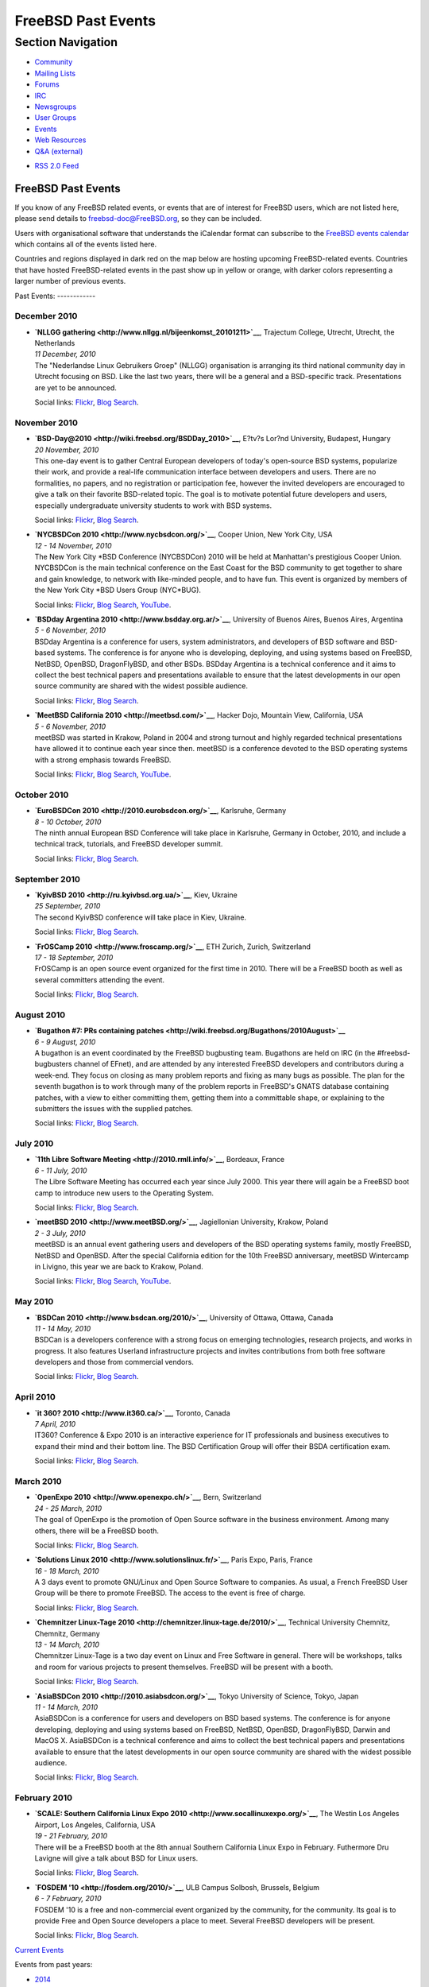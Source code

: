 ===================
FreeBSD Past Events
===================

.. raw:: html

   <div id="containerwrap">

.. raw:: html

   <div id="container">

.. raw:: html

   <div id="content">

.. raw:: html

   <div id="sidewrap">

.. raw:: html

   <div id="sidenav">

Section Navigation
------------------

-  `Community <../community.html>`__
-  `Mailing Lists <../community/mailinglists.html>`__
-  `Forums <https://forums.FreeBSD.org/>`__
-  `IRC <../community/irc.html>`__
-  `Newsgroups <../community/newsgroups.html>`__
-  `User Groups <../usergroups.html>`__
-  `Events <../events/events.html>`__
-  `Web Resources <../community/webresources.html>`__
-  `Q&A (external) <http://serverfault.com/questions/tagged/freebsd>`__

.. raw:: html

   </div>

.. raw:: html

   <div id="feedlinks">

-  `RSS 2.0 Feed <../events/rss.xml>`__

.. raw:: html

   </div>

.. raw:: html

   </div>

.. raw:: html

   <div id="contentwrap">

FreeBSD Past Events
===================

If you know of any FreeBSD related events, or events that are of
interest for FreeBSD users, which are not listed here, please send
details to freebsd-doc@FreeBSD.org, so they can be included.

Users with organisational software that understands the iCalendar format
can subscribe to the `FreeBSD events calendar <../events/events.ics>`__
which contains all of the events listed here.

Countries and regions displayed in dark red on the map below are hosting
upcoming FreeBSD-related events. Countries that have hosted
FreeBSD-related events in the past show up in yellow or orange, with
darker colors representing a larger number of previous events.

|image0|
Past Events:
------------

December 2010
~~~~~~~~~~~~~

-  

   .. raw:: html

      <div id="event:43">

   .. raw:: html

      </div>

   | **`NLLGG gathering <http://www.nllgg.nl/bijeenkomst_20101211>`__**,
     Trajectum College, Utrecht, Utrecht, the Netherlands
   | *11 December, 2010*
   | The "Nederlandse Linux Gebruikers Groep" (NLLGG) organisation is
     arranging its third national community day in Utrecht focusing on
     BSD. Like the last two years, there will be a general and a
     BSD-specific track. Presentations are yet to be announced.

   Social links:
   `Flickr <http://www.flickr.com/search/?w=all&q=NLLGG%20gathering&m=text>`__,
   `Blog
   Search <http://blogsearch.google.com/blogsearch?q=NLLGG%20gathering>`__.

November 2010
~~~~~~~~~~~~~

-  

   .. raw:: html

      <div id="event:44">

   .. raw:: html

      </div>

   | **`BSD-Day@2010 <http://wiki.freebsd.org/BSDDay_2010>`__**, E?tv?s
     Lor?nd University, Budapest, Hungary
   | *20 November, 2010*
   | This one-day event is to gather Central European developers of
     today's open-source BSD systems, popularize their work, and provide
     a real-life communication interface between developers and users.
     There are no formalities, no papers, and no registration or
     participation fee, however the invited developers are encouraged to
     give a talk on their favorite BSD-related topic. The goal is to
     motivate potential future developers and users, especially
     undergraduate university students to work with BSD systems.

   Social links:
   `Flickr <http://www.flickr.com/search/?w=all&q=BSD-Day@2010&m=text>`__,
   `Blog
   Search <http://blogsearch.google.com/blogsearch?q=BSD-Day@2010>`__.

-  

   .. raw:: html

      <div id="event:45">

   .. raw:: html

      </div>

   | **`NYCBSDCon 2010 <http://www.nycbsdcon.org/>`__**, Cooper Union,
     New York City, USA
   | *12 - 14 November, 2010*
   | The New York City \*BSD Conference (NYCBSDCon) 2010 will be held at
     Manhattan's prestigious Cooper Union. NYCBSDCon is the main
     technical conference on the East Coast for the BSD community to get
     together to share and gain knowledge, to network with like-minded
     people, and to have fun. This event is organized by members of the
     New York City \*BSD Users Group (NYC\*BUG).

   Social links:
   `Flickr <http://www.flickr.com/search/?w=all&q=NYCBSDCon%202010&m=text>`__,
   `Blog
   Search <http://blogsearch.google.com/blogsearch?q=NYCBSDCon%202010>`__,
   `YouTube <http://www.youtube.com/results?search_query=bsdconferences+NYCBSDCon%202010>`__.

-  

   .. raw:: html

      <div id="event:46">

   .. raw:: html

      </div>

   | **`BSDday Argentina 2010 <http://www.bsdday.org.ar/>`__**,
     University of Buenos Aires, Buenos Aires, Argentina
   | *5 - 6 November, 2010*
   | BSDday Argentina is a conference for users, system administrators,
     and developers of BSD software and BSD-based systems. The
     conference is for anyone who is developing, deploying, and using
     systems based on FreeBSD, NetBSD, OpenBSD, DragonFlyBSD, and other
     BSDs. BSDday Argentina is a technical conference and it aims to
     collect the best technical papers and presentations available to
     ensure that the latest developments in our open source community
     are shared with the widest possible audience.

   Social links:
   `Flickr <http://www.flickr.com/search/?w=all&q=BSDday%20Argentina%202010&m=text>`__,
   `Blog
   Search <http://blogsearch.google.com/blogsearch?q=BSDday%20Argentina%202010>`__.

-  

   .. raw:: html

      <div id="event:47">

   .. raw:: html

      </div>

   | **`MeetBSD California 2010 <http://meetbsd.com/>`__**, Hacker Dojo,
     Mountain View, California, USA
   | *5 - 6 November, 2010*
   | meetBSD was started in Krakow, Poland in 2004 and strong turnout
     and highly regarded technical presentations have allowed it to
     continue each year since then. meetBSD is a conference devoted to
     the BSD operating systems with a strong emphasis towards FreeBSD.

   Social links:
   `Flickr <http://www.flickr.com/search/?w=all&q=MeetBSD%20California%202010&m=text>`__,
   `Blog
   Search <http://blogsearch.google.com/blogsearch?q=MeetBSD%20California%202010>`__,
   `YouTube <http://www.youtube.com/results?search_query=bsdconferences+MeetBSD%20California%202010>`__.

October 2010
~~~~~~~~~~~~

-  

   .. raw:: html

      <div id="event:48">

   .. raw:: html

      </div>

   | **`EuroBSDCon 2010 <http://2010.eurobsdcon.org/>`__**, Karlsruhe,
     Germany
   | *8 - 10 October, 2010*
   | The ninth annual European BSD Conference will take place in
     Karlsruhe, Germany in October, 2010, and include a technical track,
     tutorials, and FreeBSD developer summit.

   Social links:
   `Flickr <http://www.flickr.com/search/?w=all&q=EuroBSDCon%202010&m=text>`__,
   `Blog
   Search <http://blogsearch.google.com/blogsearch?q=EuroBSDCon%202010>`__.

September 2010
~~~~~~~~~~~~~~

-  

   .. raw:: html

      <div id="event:49">

   .. raw:: html

      </div>

   | **`KyivBSD 2010 <http://ru.kyivbsd.org.ua/>`__**, Kiev, Ukraine
   | *25 September, 2010*
   | The second KyivBSD conference will take place in Kiev, Ukraine.

   Social links:
   `Flickr <http://www.flickr.com/search/?w=all&q=KyivBSD%202010&m=text>`__,
   `Blog
   Search <http://blogsearch.google.com/blogsearch?q=KyivBSD%202010>`__.

-  

   .. raw:: html

      <div id="event:50">

   .. raw:: html

      </div>

   | **`FrOSCamp 2010 <http://www.froscamp.org/>`__**, ETH Zurich,
     Zurich, Switzerland
   | *17 - 18 September, 2010*
   | FrOSCamp is an open source event organized for the first time in
     2010. There will be a FreeBSD booth as well as several committers
     attending the event.

   Social links:
   `Flickr <http://www.flickr.com/search/?w=all&q=FrOSCamp%202010&m=text>`__,
   `Blog
   Search <http://blogsearch.google.com/blogsearch?q=FrOSCamp%202010>`__.

August 2010
~~~~~~~~~~~

-  

   .. raw:: html

      <div id="event:51">

   .. raw:: html

      </div>

   | **`Bugathon #7: PRs containing
     patches <http://wiki.freebsd.org/Bugathons/2010August>`__**
   | *6 - 9 August, 2010*
   | A bugathon is an event coordinated by the FreeBSD bugbusting team.
     Bugathons are held on IRC (in the #freebsd-bugbusters channel of
     EFnet), and are attended by any interested FreeBSD developers and
     contributors during a week-end. They focus on closing as many
     problem reports and fixing as many bugs as possible. The plan for
     the seventh bugathon is to work through many of the problem reports
     in FreeBSD's GNATS database containing patches, with a view to
     either committing them, getting them into a committable shape, or
     explaining to the submitters the issues with the supplied patches.

   Social links:
   `Flickr <http://www.flickr.com/search/?w=all&q=Bugathon%20#7:%20PRs%20containing%20patches&m=text>`__,
   `Blog
   Search <http://blogsearch.google.com/blogsearch?q=Bugathon%20#7:%20PRs%20containing%20patches>`__.

July 2010
~~~~~~~~~

-  

   .. raw:: html

      <div id="event:53">

   .. raw:: html

      </div>

   | **`11th Libre Software Meeting <http://2010.rmll.info/>`__**,
     Bordeaux, France
   | *6 - 11 July, 2010*
   | The Libre Software Meeting has occurred each year since July 2000.
     This year there will again be a FreeBSD boot camp to introduce new
     users to the Operating System.

   Social links:
   `Flickr <http://www.flickr.com/search/?w=all&q=11th%20Libre%20Software%20Meeting&m=text>`__,
   `Blog
   Search <http://blogsearch.google.com/blogsearch?q=11th%20Libre%20Software%20Meeting>`__.

-  

   .. raw:: html

      <div id="event:52">

   .. raw:: html

      </div>

   | **`meetBSD 2010 <http://www.meetBSD.org/>`__**, Jagiellonian
     University, Krakow, Poland
   | *2 - 3 July, 2010*
   | meetBSD is an annual event gathering users and developers of the
     BSD operating systems family, mostly FreeBSD, NetBSD and OpenBSD.
     After the special California edition for the 10th FreeBSD
     anniversary, meetBSD Wintercamp in Livigno, this year we are back
     to Krakow, Poland.

   Social links:
   `Flickr <http://www.flickr.com/search/?w=all&q=meetBSD%202010&m=text>`__,
   `Blog
   Search <http://blogsearch.google.com/blogsearch?q=meetBSD%202010>`__,
   `YouTube <http://www.youtube.com/results?search_query=bsdconferences+meetBSD%202010>`__.

May 2010
~~~~~~~~

-  

   .. raw:: html

      <div id="event:54">

   .. raw:: html

      </div>

   | **`BSDCan 2010 <http://www.bsdcan.org/2010/>`__**, University of
     Ottawa, Ottawa, Canada
   | *11 - 14 May, 2010*
   | BSDCan is a developers conference with a strong focus on emerging
     technologies, research projects, and works in progress. It also
     features Userland infrastructure projects and invites contributions
     from both free software developers and those from commercial
     vendors.

   Social links:
   `Flickr <http://www.flickr.com/search/?w=all&q=BSDCan%202010&m=text>`__,
   `Blog
   Search <http://blogsearch.google.com/blogsearch?q=BSDCan%202010>`__.

April 2010
~~~~~~~~~~

-  

   .. raw:: html

      <div id="event:55">

   .. raw:: html

      </div>

   | **`it 360? 2010 <http://www.it360.ca/>`__**, Toronto, Canada
   | *7 April, 2010*
   | IT360? Conference & Expo 2010 is an interactive experience for IT
     professionals and business executives to expand their mind and
     their bottom line. The BSD Certification Group will offer their
     BSDA certification exam.

   Social links:
   `Flickr <http://www.flickr.com/search/?w=all&q=it%20360?%202010&m=text>`__,
   `Blog
   Search <http://blogsearch.google.com/blogsearch?q=it%20360?%202010>`__.

March 2010
~~~~~~~~~~

-  

   .. raw:: html

      <div id="event:56">

   .. raw:: html

      </div>

   | **`OpenExpo 2010 <http://www.openexpo.ch/>`__**, Bern, Switzerland
   | *24 - 25 March, 2010*
   | The goal of OpenExpo is the promotion of Open Source software in
     the business environment. Among many others, there will be a
     FreeBSD booth.

   Social links:
   `Flickr <http://www.flickr.com/search/?w=all&q=OpenExpo%202010&m=text>`__,
   `Blog
   Search <http://blogsearch.google.com/blogsearch?q=OpenExpo%202010>`__.

-  

   .. raw:: html

      <div id="event:57">

   .. raw:: html

      </div>

   | **`Solutions Linux 2010 <http://www.solutionslinux.fr/>`__**, Paris
     Expo, Paris, France
   | *16 - 18 March, 2010*
   | A 3 days event to promote GNU/Linux and Open Source Software to
     companies. As usual, a French FreeBSD User Group will be there to
     promote FreeBSD. The access to the event is free of charge.

   Social links:
   `Flickr <http://www.flickr.com/search/?w=all&q=Solutions%20Linux%202010&m=text>`__,
   `Blog
   Search <http://blogsearch.google.com/blogsearch?q=Solutions%20Linux%202010>`__.

-  

   .. raw:: html

      <div id="event:58">

   .. raw:: html

      </div>

   | **`Chemnitzer Linux-Tage
     2010 <http://chemnitzer.linux-tage.de/2010/>`__**, Technical
     University Chemnitz, Chemnitz, Germany
   | *13 - 14 March, 2010*
   | Chemnitzer Linux-Tage is a two day event on Linux and Free Software
     in general. There will be workshops, talks and room for various
     projects to present themselves. FreeBSD will be present with a
     booth.

   Social links:
   `Flickr <http://www.flickr.com/search/?w=all&q=Chemnitzer%20Linux-Tage%202010&m=text>`__,
   `Blog
   Search <http://blogsearch.google.com/blogsearch?q=Chemnitzer%20Linux-Tage%202010>`__.

-  

   .. raw:: html

      <div id="event:59">

   .. raw:: html

      </div>

   | **`AsiaBSDCon 2010 <http://2010.asiabsdcon.org/>`__**, Tokyo
     University of Science, Tokyo, Japan
   | *11 - 14 March, 2010*
   | AsiaBSDCon is a conference for users and developers on BSD based
     systems. The conference is for anyone developing, deploying and
     using systems based on FreeBSD, NetBSD, OpenBSD, DragonFlyBSD,
     Darwin and MacOS X. AsiaBSDCon is a technical conference and aims
     to collect the best technical papers and presentations available to
     ensure that the latest developments in our open source community
     are shared with the widest possible audience.

   Social links:
   `Flickr <http://www.flickr.com/search/?w=all&q=AsiaBSDCon%202010&m=text>`__,
   `Blog
   Search <http://blogsearch.google.com/blogsearch?q=AsiaBSDCon%202010>`__.

February 2010
~~~~~~~~~~~~~

-  

   .. raw:: html

      <div id="event:60">

   .. raw:: html

      </div>

   | **`SCALE: Southern California Linux Expo
     2010 <http://www.socallinuxexpo.org/>`__**, The Westin Los Angeles
     Airport, Los Angeles, California, USA
   | *19 - 21 February, 2010*
   | There will be a FreeBSD booth at the 8th annual Southern California
     Linux Expo in February. Futhermore Dru Lavigne will give a talk
     about BSD for Linux users.

   Social links:
   `Flickr <http://www.flickr.com/search/?w=all&q=SCALE:%20Southern%20California%20Linux%20Expo%202010&m=text>`__,
   `Blog
   Search <http://blogsearch.google.com/blogsearch?q=SCALE:%20Southern%20California%20Linux%20Expo%202010>`__.

-  

   .. raw:: html

      <div id="event:61">

   .. raw:: html

      </div>

   | **`FOSDEM '10 <http://fosdem.org/2010/>`__**, ULB Campus Solbosh,
     Brussels, Belgium
   | *6 - 7 February, 2010*
   | FOSDEM '10 is a free and non-commercial event organized by the
     community, for the community. Its goal is to provide Free and Open
     Source developers a place to meet. Several FreeBSD developers will
     be present.

   Social links:
   `Flickr <http://www.flickr.com/search/?w=all&q=FOSDEM%20'10&m=text>`__,
   `Blog
   Search <http://blogsearch.google.com/blogsearch?q=FOSDEM%20'10>`__.

`Current Events <events.html>`__

Events from past years:

-  `2014 <events2014.html>`__
-  `2013 <events2013.html>`__
-  `2012 <events2012.html>`__
-  `2011 <events2011.html>`__
-  `2010 <events2010.html>`__
-  `2009 <events2009.html>`__
-  `2008 <events2008.html>`__
-  `2007 <events2007.html>`__
-  `2006 <events2006.html>`__
-  `2005 <events2005.html>`__
-  `2004 <events2004.html>`__
-  `2003 <events2003.html>`__

.. raw:: html

   </div>

.. raw:: html

   </div>

.. raw:: html

   <div id="footer">

.. raw:: html

   </div>

.. raw:: html

   </div>

.. raw:: html

   </div>

.. |image0| image:: https://chart.googleapis.com/chart?cht=t&chs=400x200&chtm=world&chco=ffffff,ffbe38,600000&chf=bg,s,4D89F9&chd=t:31.0,31.0,14.0,13.0,11.0,9.0,8.0,100.0,5.0,5.0,5.0,4.0,4.0,4.0,4.0,3.0,100.0,2.0,2.0,2.0,2.0,2.0,100.0,1.0,1.0,1.0,1.0,1.0,1.0,1.0,1.0,1.0,1.0,1.0,1.0&chld=DEUSJPCAFRCHBEUSARUAPLITATTWDKNLBRRUNLUKAUTRSEGBBGMTSKHUINESPTCLCOKRCN
